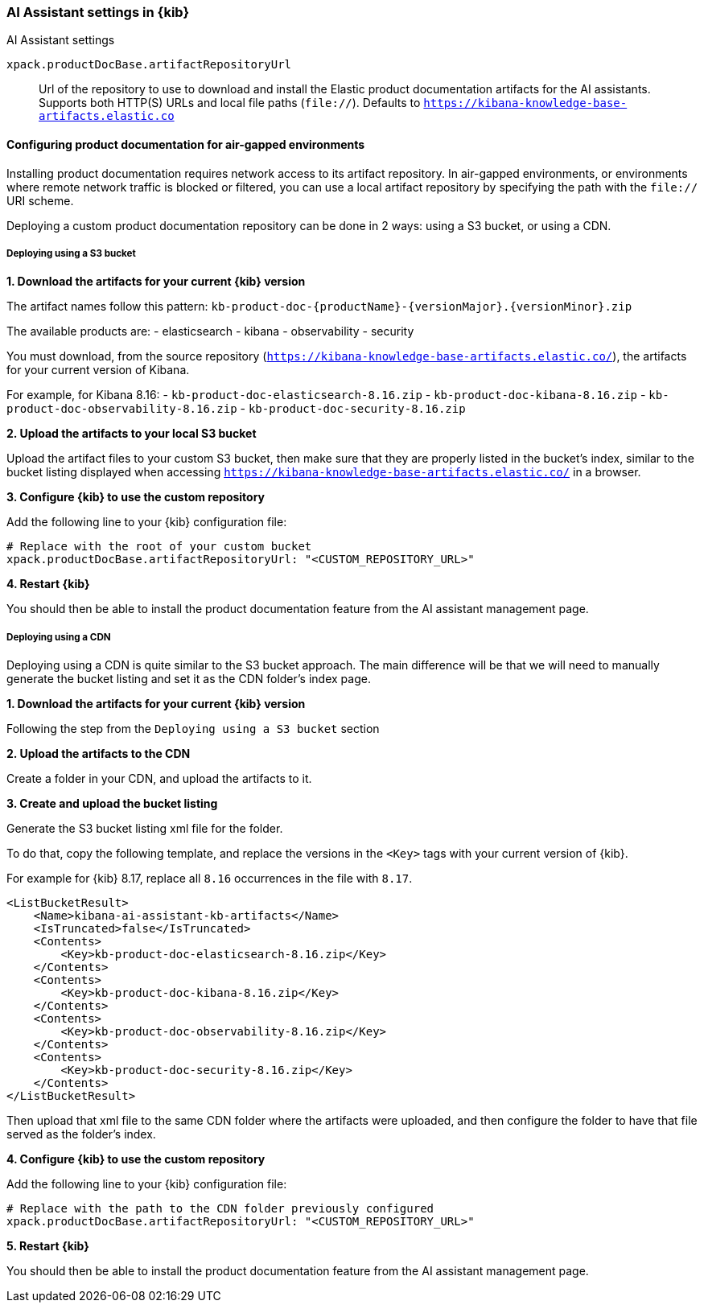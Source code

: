 [role="xpack"]
[[ai-assistant-settings-kb]]
=== AI Assistant settings in {kib}
++++
<titleabbrev>AI Assistant settings</titleabbrev>
++++

`xpack.productDocBase.artifactRepositoryUrl`::
Url of the repository to use to download and install the Elastic product documentation artifacts for the AI assistants.
Supports both HTTP(S) URLs and local file paths (`file://`). Defaults to `https://kibana-knowledge-base-artifacts.elastic.co`

[[configuring-product-doc-for-airgap]]
==== Configuring product documentation for air-gapped environments

Installing product documentation requires network access to its artifact repository.
In air-gapped environments, or environments where remote network traffic is blocked or filtered,
you can use a local artifact repository by specifying the path with the `file://` URI scheme.

Deploying a custom product documentation repository can be done in 2 ways: using a S3 bucket, or using a CDN.

===== Deploying using a S3 bucket

*1. Download the artifacts for your current {kib} version*

The artifact names follow this pattern: `kb-product-doc-{productName}-{versionMajor}.{versionMinor}.zip`

The available products are:
- elasticsearch
- kibana
- observability
- security

You must download, from the source repository (`https://kibana-knowledge-base-artifacts.elastic.co/`), 
the artifacts for your current version of Kibana. 

For example, for Kibana 8.16:
- `kb-product-doc-elasticsearch-8.16.zip`
- `kb-product-doc-kibana-8.16.zip`
- `kb-product-doc-observability-8.16.zip`
- `kb-product-doc-security-8.16.zip`

*2. Upload the artifacts to your local S3 bucket*

Upload the artifact files to your custom S3 bucket, then make sure that they are properly listed in the bucket's index, similar to
the bucket listing displayed when accessing `https://kibana-knowledge-base-artifacts.elastic.co/` in a browser.

*3. Configure {kib} to use the custom repository*

Add the following line to your {kib} configuration file:

[source,yaml]
----
# Replace with the root of your custom bucket
xpack.productDocBase.artifactRepositoryUrl: "<CUSTOM_REPOSITORY_URL>"
----

*4. Restart {kib}*

You should then be able to install the product documentation feature from the AI assistant management page.

===== Deploying using a CDN

Deploying using a CDN is quite similar to the S3 bucket approach. The main difference will be that we will need to manually
generate the bucket listing and set it as the CDN folder's index page.

*1. Download the artifacts for your current {kib} version*

Following the step from the `Deploying using a S3 bucket` section

*2. Upload the artifacts to the CDN*

Create a folder in your CDN, and upload the artifacts to it.

*3. Create and upload the bucket listing*

Generate the S3 bucket listing xml file for the folder.

To do that, copy the following template, and replace the versions in the `<Key>` tags with your current version of {kib}.

For example for {kib} 8.17, replace all `8.16` occurrences in the file with `8.17`. 

[source,xml]
----
<ListBucketResult>
    <Name>kibana-ai-assistant-kb-artifacts</Name>
    <IsTruncated>false</IsTruncated>
    <Contents>
        <Key>kb-product-doc-elasticsearch-8.16.zip</Key>
    </Contents>
    <Contents>
        <Key>kb-product-doc-kibana-8.16.zip</Key>
    </Contents>
    <Contents>
        <Key>kb-product-doc-observability-8.16.zip</Key>
    </Contents>
    <Contents>
        <Key>kb-product-doc-security-8.16.zip</Key>
    </Contents>
</ListBucketResult>
----

Then upload that xml file to the same CDN folder where the artifacts were uploaded, and then configure the folder to have that file
served as the folder's index.

*4. Configure {kib} to use the custom repository*

Add the following line to your {kib} configuration file:

[source,yaml]
----
# Replace with the path to the CDN folder previously configured
xpack.productDocBase.artifactRepositoryUrl: "<CUSTOM_REPOSITORY_URL>"
----

*5. Restart {kib}*

You should then be able to install the product documentation feature from the AI assistant management page.
